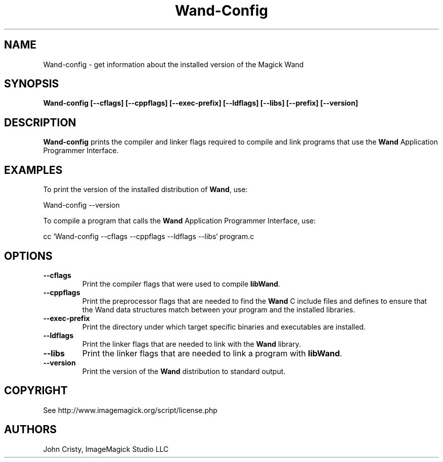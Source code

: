 .ad l
.nh
.TH Wand-Config 1 "2 May 2002" "Wand"
.SH NAME
Wand-config \- get information about the installed version of the Magick Wand
.SH SYNOPSIS
.B Wand-config 
.B [--cflags]
.B [--cppflags]
.B [--exec-prefix]
.B [--ldflags]
.B [--libs]
.B [--prefix]
.B [--version]
.SH DESCRIPTION
.B Wand-config
prints the compiler and linker flags required to compile and link programs
that use the
.BR Wand
Application Programmer Interface.
.SH EXAMPLES
To print the version of the installed distribution of
.BR Wand ,
use:

.nf
  Wand-config --version
.fi
  
To compile a program that calls the 
.BR Wand
Application Programmer Interface, use:

.nf
  cc `Wand-config --cflags --cppflags --ldflags --libs` program.c
.fi

.SH OPTIONS
.TP
.B --cflags
Print the compiler flags that were used to compile 
.BR libWand .
.TP
.B --cppflags
Print the preprocessor flags that are needed to find the
.B Wand
C include files and defines to ensure that the Wand data structures match between
your program and the installed libraries.
.TP
.B --exec-prefix
Print the directory under which target specific binaries and executables are installed.
.TP
.B --ldflags
Print the linker flags that are needed to link with the
.B Wand
library.
.TP
.B --libs
Print the linker flags that are needed to link a program with
.BR libWand .
.TP
.B --version
Print the version of the
.B Wand
distribution to standard output.
.SH COPYRIGHT
See http://www.imagemagick.org/script/license.php
.SH AUTHORS
John Cristy, ImageMagick Studio LLC
